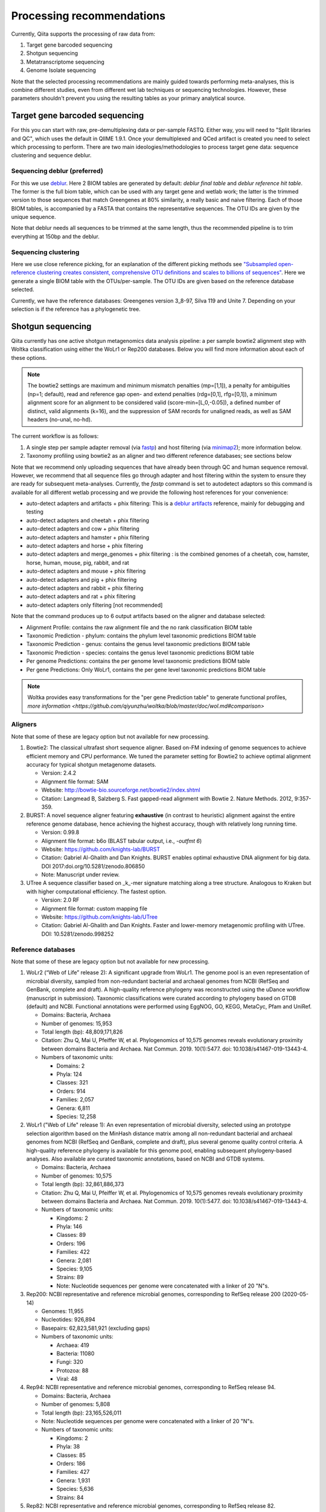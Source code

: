 Processing recommendations
==========================

Currently, Qiita supports the processing of raw data from:

#. Target gene barcoded sequencing
#. Shotgun sequencing
#. Metatranscriptome sequencing
#. Genome Isolate sequencing

Note that the selected processing recommendations are mainly guided towards performing meta-analyses,
this is combine different studies, even from different wet lab techniques or
sequencing technologies. However, these parameters shouldn't prevent you using the
resulting tables as your primary analytical source.

Target gene barcoded sequencing
-------------------------------

For this you can start with raw, pre-demultiplexing data or per-sample FASTQ. Either way, you will need to
"Split libraries and QC", which uses the default in QIIME 1.9.1. Once your demultiplexed and QCed artifact is created
you need to select which processing to perform. There are two main ideologies/methodologies to process target
gene data: sequence clustering and sequence deblur.

Sequencing deblur (preferred)
^^^^^^^^^^^^^^^^^^^^^^^^^^^^^

For this we use `deblur <https://github.com/biocore/deblur>`_. Here 2 BIOM tables are generated by default:
`deblur final table` and `deblur reference hit table`. The former is the full biom table, which can be used with any
target gene and wetlab work; the latter is the trimmed version to those sequences that match Greengenes at 80% similarity, a
really basic and naive filtering. Each of those BIOM tables, is accompanied by a FASTA that contains the representative sequences.
The OTU IDs are given by the unique sequence.

Note that deblur needs all sequences to be trimmed at the same length, thus the recommended pipeline is to trim everything at 150bp and the deblur.

Sequencing clustering
^^^^^^^^^^^^^^^^^^^^^

Here we use close reference picking, for an explanation of the different picking methods see
`"Subsampled open-reference clustering creates consistent, comprehensive OTU definitions and scales to billions of sequences" <https://peerj.com/articles/545/>`_.
Here we generate a single BIOM table with the OTUs/per-sample. The OTU IDs are given based on the reference database selected.

Currently, we have the reference databases: Greengenes version 3_8-97, Silva 119 and Unite 7. Depending on your selection is if the reference has a phylogenetic tree.

Shotgun sequencing
------------------

Qiita currently has one active shotgun metagenomics data analysis pipeline: a per sample
bowtie2 alignment step with Woltka classification using either the WoLr1 or Rep200 databases.
Below you will find more information about each of these options.

.. note::
   The bowtie2 settings are maximum and minimum mismatch penalties (mp=[1,1]), a
   penalty for ambiguities (np=1; default), read and reference gap open- and
   extend penalties (rdg=[0,1], rfg=[0,1]), a minimum alignment score for an
   alignment to be considered valid (score-min=[L,0,-0.05]), a defined number of
   distinct, valid alignments (k=16), and the suppression of SAM records for
   unaligned reads, as well as SAM headers (no-unal, no-hd).

The current workflow is as follows:

#. A single step per sample adapter removal (via `fastp <https://academic.oup.com/bioinformatics/article/34/17/i884/5093234>`_) and host filtering (via `minimap2 <https://academic.oup.com/bioinformatics/article/34/18/3094/4994778>`_); more information below.
#. Taxonomy profiling using bowtie2 as an aligner and two different reference databases; see sections below

Note that we recommend only uploading sequences that have already been through QC and human sequence removal. However, we
recommend that all sequence files go through adapter and host filtering within the system to ensure they are ready for
subsequent meta-analyses. Currently, the `fastp` command is set to autodetect adaptors so this command is available for all different
wetlab processing and we provide the following host references for your convenience:

- auto-detect adapters and artifacts + phix filtering: This is a `deblur artifacts <https://github.com/biocore/deblur/blob/master/deblur/support_files/artifacts.fa>`_ reference, mainly for debugging and testing
- auto-detect adapters and cheetah + phix filtering
- auto-detect adapters and cow + phix filtering
- auto-detect adapters and hamster + phix filtering
- auto-detect adapters and horse + phix filtering
- auto-detect adapters and merge_genomes + phix filtering : is the combined genomes of a cheetah, cow, hamster, horse, human, mouse, pig, rabbit, and rat
- auto-detect adapters and mouse + phix filtering
- auto-detect adapters and pig + phix filtering
- auto-detect adapters and rabbit + phix filtering
- auto-detect adapters and rat + phix filtering
- auto-detect adapters only filtering [not recommended]

Note that the command produces up to 6 output artifacts based on the aligner and database selected:

- Alignment Profile: contains the raw alignment file and the no rank classification BIOM table
- Taxonomic Prediction - phylum: contains the phylum level taxonomic predictions BIOM table
- Taxonomic Prediction - genus: contains the genus level taxonomic predictions BIOM table
- Taxonomic Prediction - species: contains the genus level taxonomic predictions BIOM table
- Per genome Predictions: contains the per genome level taxonomic predictions BIOM table
- Per gene Predictions: Only WoLr1, contains the per gene level taxonomic predictions BIOM table

.. note::
   Woltka provides easy transformations for the "per gene Prediction table" to generate functional
   profiles, `more information <https://github.com/qiyunzhu/woltka/blob/master/doc/wol.md#comparison>`

Aligners
^^^^^^^^

Note that some of these are legacy option but not available for new processing.

#. Bowtie2: The classical ultrafast short sequence aligner. Based on-FM indexing of genome sequences to achieve
   efficient memory and CPU performance. We tuned the parameter setting for Bowtie2 to achieve optimal
   alignment accuracy for typical shotgun metagenome datasets.

   - Version: 2.4.2
   - Alignment file format: SAM
   - Website: http://bowtie-bio.sourceforge.net/bowtie2/index.shtml
   - Citation: Langmead B, Salzberg S. Fast gapped-read alignment with Bowtie 2. Nature Methods. 2012, 9:357-359.

#. BURST: A novel sequence aligner featuring **exhaustive** (in contrast to heuristic) alignment against the entire
   reference genome database, hence achieving the highest accuracy, though with relatively long running time.

   - Version: 0.99.8
   - Alignment file format: b6o (BLAST tabular output, i.e., `-outfmt 6`)
   - Website: https://github.com/knights-lab/BURST
   - Citation: Gabriel Al-Ghalith and Dan Knights. BURST enables optimal exhaustive DNA alignment for big data. DOI 2017:doi.org/10.5281/zenodo.806850
   - Note: Manuscript under review.

#. UTree
   A sequence classifier based on _k_-mer signature matching along a tree structure. Analogous to Kraken but with higher computational efficiency. The fastest option.

   - Version: 2.0 RF
   - Alignment file format: custom mapping file
   - Website: https://github.com/knights-lab/UTree
   - Citation: Gabriel Al-Ghalith and Dan Knights. Faster and lower-memory metagenomic profiling with UTree. DOI: 10.5281/zenodo.998252

Reference databases
^^^^^^^^^^^^^^^^^^^

Note that some of these are legacy option but not available for new processing.



#. WoLr2 (“Web of Life” release 2): A significant upgrade from WoLr1. The genome
   pool is an even representation of microbial diversity, sampled from
   non-redundant bacterial and archaeal genomes from NCBI (RefSeq and GenBank,
   complete and draft). A high-quality reference phylogeny was reconstructed
   using the uDance workflow (manuscript in submission). Taxonomic
   classifications were curated according to phylogeny based on GTDB (default)
   and NCBI. Functional annotations were performed using EggNOG, GO, KEGG,
   MetaCyc, Pfam and UniRef.

   -  Domains: Bacteria, Archaea
   -  Number of genomes: 15,953
   -  Total length (bp): 48,809,171,826
   -  Citation: Zhu Q, Mai U, Pfeiffer W, et al. Phylogenomics of 10,575 genomes
      reveals evolutionary proximity between domains Bacteria and Archaea. Nat
      Commun. 2019. 10(1):5477. doi: 10.1038/s41467-019-13443-4.
   -  Numbers of taxonomic units:

      - Domains: 2
      - Phyla: 124
      - Classes: 321
      - Orders: 914
      - Families: 2,057
      - Genera: 6,811
      - Species: 12,258

#. WoLr1 ("Web of Life" release 1): An even representation of microbial diversity, selected using an prototype
   selection algorithm based on the MinHash distance matrix among all non-redundant bacterial and archaeal genomes
   from NCBI (RefSeq and GenBank, complete and draft), plus several genome quality control criteria. A
   high-quality reference phylogeny is available for this genome pool, enabling subsequent
   phylogeny-based analyses. Also available are curated taxonomic annotations, based on NCBI and GTDB
   systems.

   - Domains: Bacteria, Archaea
   - Number of genomes: 10,575
   - Total length (bp): 32,861,886,373
   - Citation: Zhu Q, Mai U, Pfeiffer W, et al. Phylogenomics of 10,575 genomes reveals evolutionary
     proximity between domains Bacteria and Archaea. Nat Commun. 2019. 10(1):5477. doi: 10.1038/s41467-019-13443-4.
   - Numbers of taxonomic units:

     - Kingdoms: 2
     - Phyla: 146
     - Classes: 89
     - Orders: 196
     - Families: 422
     - Genera: 2,081
     - Species: 9,105
     - Strains: 89
     - Note: Nucleotide sequences per genome were concatenated with a linker of 20 "N"s.

#. Rep200: NCBI representative and reference microbial genomes, corresponding to RefSeq release 200 (2020-05-14)

   - Genomes:             11,955
   - Nucleotides:        926,894
   - Basepairs:   62,823,581,921 (excluding gaps)
   - Numbers of taxonomic units:

     - Archaea:  419
     - Bacteria: 11080
     - Fungi:    320
     - Protozoa: 88
     - Viral:    48

#. Rep94: NCBI representative and reference microbial genomes, corresponding to RefSeq release 94.

   - Domains: Bacteria, Archaea
   - Number of genomes: 5,808
   - Total length (bp): 23,165,526,011
   - Note: Nucleotide sequences per genome were concatenated with a linker of 20 "N"s.
   - Numbers of taxonomic units:

     - Kingdoms: 2
     - Phyla: 38
     - Classes: 85
     - Orders: 186
     - Families: 427
     - Genera: 1,931
     - Species: 5,636
     - Strains: 84

#. Rep82: NCBI representative and reference microbial genomes, corresponding to RefSeq release 82.

   - Not available anymore for new processing
   - Domains: Bacteria, Archaea, Viruses/Viroids
   - Number of genomes: 10,519
   - Total length (bp): 20,387,349,319
   - Note: Plasmids were isolated from bacterial and archaeal host genomes and considered as separate genomes.
   - Numbers of taxonomic units:

     - Kingdoms: 6
     - Phyla: 55
     - Classes: 362
     - Orders: 182
     - Families: 452
     - Genera: 2,264
     - Species: 11,852
     - Strains: 4,263

Metatranscriptome processing
----------------------------

Qiita currently has one active Metatranscriptome data analysis pipeline, as follows:

#. Ribosomal read filtering via `SortMeRNA <https://pubmed.ncbi.nlm.nih.gov/23071270/>`_; details below. This produces a `Ribosomal reads` and a `Non-ribosomal reads` artifact/
#. Taxonomic profiling via Woltka; for more information see details above.

Sample processing guidelines for metatranscriptomic data
^^^^^^^^^^^^^^^^^^^^^^^^^^^^^^^^^^^^^^^^^^^^^^^^^^^^^^^^

Ribosomal read filtering
^^^^^^^^^^^^^^^^^^^^^^^^

`SortMeRNA <https://pubmed.ncbi.nlm.nih.gov/23071270/>`_ is used for removal of ribosomal reads from quality filtered Metatranscriptome data

Latest SortMeRNA version: v2.1

Input: Quality filtered Metatranscriptome reads (FASTA/FASTQ)
Ribosomal reads are identified by searching against pre-curated rRNA databases. Currently, rRNA databases covering bacteria, archaea and eukarya
were downloaded and indexed from `SILVA <https://www.arb-silva.de>`_ and `Rfam <https://rfam.xfam.org>`_.
Currently indexed databases and their clustering ids:

- silva-bacterial-16s-id 90%
- silva-bacterial-23s-id 98%
- silva-archaeal-16s-id 95%
- silva-archaeal-23s-id 98%
- silva-eukarya-18s-id 95%
- silva-eukarya-28s-id 98%
- rfam-5s-database-id 98%
- rfam-5.8s-database-id 98%

The above databases and ID cut-offs were chosen to work with a range of samples including more diverse/complex environmental samples.

Building Custom databases
^^^^^^^^^^^^^^^^^^^^^^^^^
Custom databases can also be built in addition to the above mentioned databases.
Custom databases can be built by using the using the `ARB package <https://www.arb-silva.de/download/arb-files/>`_ to extract FASTA files for:

- 16S bacteria, 16S archaea and 18S eukarya using SSURef_NR99_119_SILVA_14_07_14_opt.arb
- 23S bacteria, 23S archaea and 28S eukarya using LSURef_119_SILVA_15_07_14_opt.arb

The built databases will then have to be indexed before running SortMeRNA.
Reference database(s) and their corresponding indexes separated by "," and multiple databases are separated by ":"


SortMeRNA Usage
^^^^^^^^^^^^^^^
SortMeRNA filters the ribosomal from the non-ribosomal reads from the input sample dataset (via BLAST search)and outputs two fasta/q files containing the
ribosomal and non-ribosomal reads respectively.
Additionally, a summary file showing the proportion of reads matching to each of the screened ribosomal databases can also be made available.
Default options have been set to report only the best alignment per read reaching E-value.
For non ribo-depleted samples (i.e. total RNA), the ribosomal reads obtained from SortMeRNA can be further used in taxonomic/compositional analysis.
In the case of ribo-depleted samples, only the non-ribosomal reads are used in downstream analyses such as assembly, mapping, differential gene abundance analyses etc.


Genome Isolate Processing
-------------------------

This workflow can be used for assembling (meta)-genomes (isolate and/or metagenomic data) using SPAdes v3.15.2 at set k-mer lengths of 21,33,55,77,99 and 127.

The assembled contigs are stored in per sample FASTA files (originally scaffolds.fna in SPAdes).

The --merge option merges the forward and reverse reads prior to assembly (preferable for isolate or metagenomes with high sequencing depth), the non-merge option works well for shallow shotgun data and/or complex environmental communities.

The --meta flag is used to assemble metagenomic datasets.
